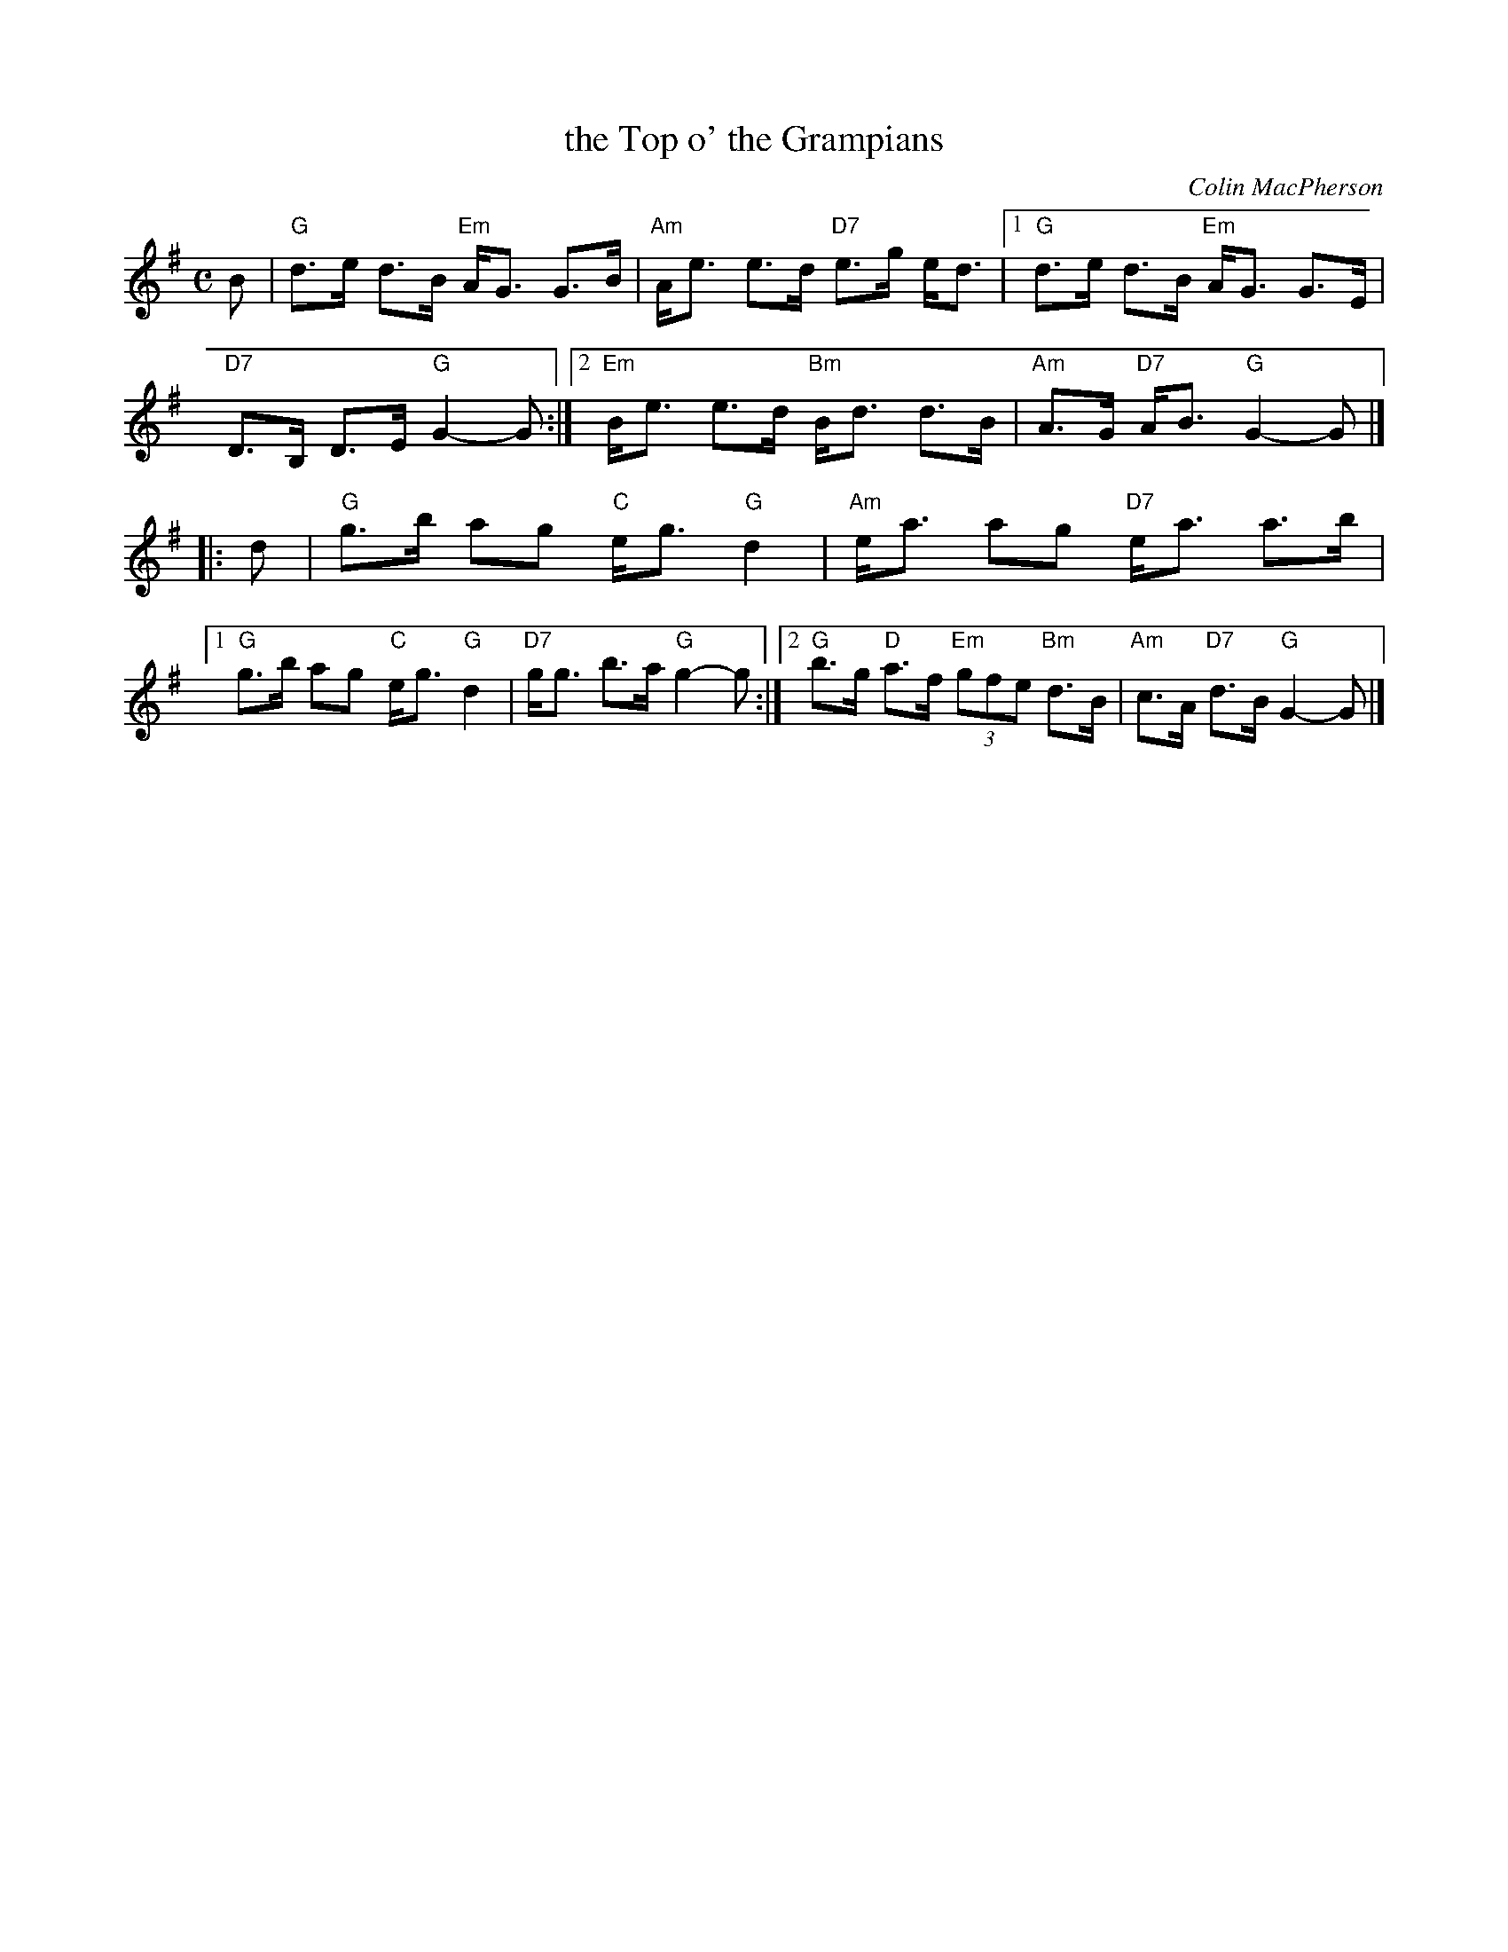 X: 1
T: the Top o' the Grampians
C: Colin MacPherson
R: strathspey
B: RSCDS __-6 (Harp & Claymore)
Z: 1997 by John Chambers <jc:trillian.mit.edu>
M: C
L: 1/8
K: G
B |\
   "G"d>e d>B "Em"A<G G>B | "Am"A<e e>d "D7"e>g e<d |\
[1 "G"d>e d>B "Em"A<G G>E | "D7"D>B, D>E "G"G2-G :|\
[2 "Em"B<e e>d "Bm"B<d d>B | "Am"A>G "D7"A<B "G"G2-G |]
|: d |\
   "G"g>b ag "C"e<g "G"d2 | "Am"e<a ag "D7"e<a a>b |\
[1 "G"g>b ag "C"e<g "G"d2 | "D7"g<g b>a "G"g2-g :|\
[2 "G"b>g "D"a>f "Em"(3gfe "Bm"d>B | "Am"c>A "D7"d>B "G"G2-G |]
